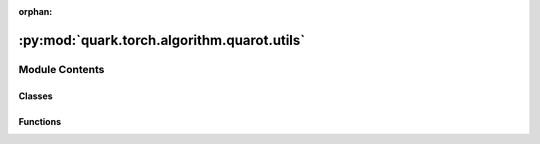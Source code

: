 :orphan:

:py:mod:`quark.torch.algorithm.quarot.utils`
============================================

.. py:module:: quark.torch.algorithm.quarot.utils


Module Contents
---------------

Classes
~~~~~~~

.. autoapisummary::

   quark.torch.algorithm.quarot.utils.QKRotation
   quark.torch.algorithm.quarot.utils.R4Wrapper



Functions
~~~~~~~~~

.. autoapisummary::

   quark.torch.algorithm.quarot.utils.rotate_in_channels2
   quark.torch.algorithm.quarot.utils.rotate_out_channels2
   quark.torch.algorithm.quarot.utils.hadamard_transform
   quark.torch.algorithm.quarot.utils.hadamard_multiply
   quark.torch.algorithm.quarot.utils.add_qk_rotation_after_function_call_in_forward



.. py:function:: rotate_in_channels2(module: torch.nn.Module, rotation: torch.Tensor) -> None

   Rotate the input channels of a linear layer.
   If weight and rotation's sizes don't match, it reshapes weight in order to multiply them.


.. py:function:: rotate_out_channels2(module: torch.nn.Module, rotation: torch.Tensor) -> None

   Rotate the output channels of a linear layer.
   If weight/bias and rotation's sizes don't match
   it reshapes weight/bias in order to multiply them.


.. py:function:: hadamard_transform(x: torch.Tensor) -> torch.Tensor

   Applies Hadamard transform to x (without dividing by sqrt n). Ideally should be replaced by a hardware
   optimized kernel, since Hadamard transforms can in theory be done much faster than general matrix multiplications.

   Code from: https://github.com/Dao-AILab/fast-hadamard-transform/blob/master/fast_hadamard_transform/fast_hadamard_transform_interface.py


.. py:function:: hadamard_multiply(x: torch.Tensor) -> torch.Tensor

   Applies hadamard transform to x with dividing by sqrt n 


.. py:class:: QKRotation(func: Callable[Ellipsis, Any])




   Performs R3 rotation after RoPE of both Q and K, but does not do K quantization


.. py:function:: add_qk_rotation_after_function_call_in_forward(module: torch.nn.Module, function_name: str) -> None

   This function adds a rotation wrapper after the output of a function call in forward.
   Only calls directly in the forward function are affected. calls by other functions called in forward are not affected.

   This function used to insert the R3 rotation after the output of the call of the RoPE operation.
   Implementating it like this is not ideal, since we need to modify the forward function's globals. However, this is the
   trick used by both QuaRot and SpinQuant to insert a rotation after the RoPE operation. Ultimately it would better to
   find a way to implement this feature without touching globals.


.. py:class:: R4Wrapper(module: torch.nn.Module)




   Wrapper around a nn.Module that applies a Hadamard rotation before the module.
   If the module is an nn.Linear or nn.Conv, then Quark will replace it by a quantized linear layer
   If there is activation quantization, it is applied in between, i.e. after the rotation
   but before the forward pass of the module


